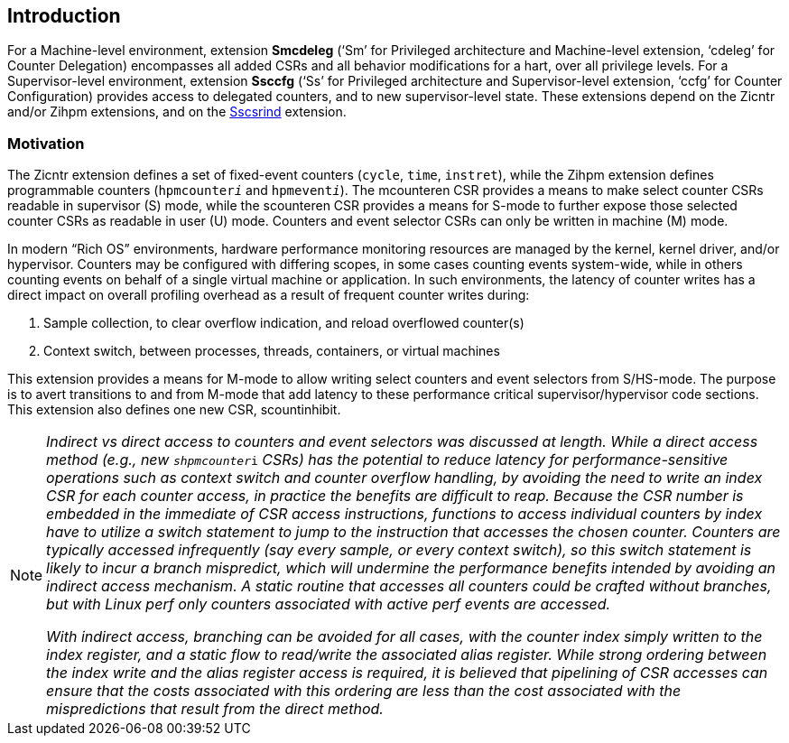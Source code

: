[[intro]]
== Introduction

For a Machine-level environment, extension *Smcdeleg* (‘Sm’ for
Privileged architecture and Machine-level extension, ‘cdeleg’ for
Counter Delegation) encompasses all added CSRs and all behavior
modifications for a hart, over all privilege levels. For a
Supervisor-level environment, extension *Ssccfg* (‘Ss’ for Privileged
architecture and Supervisor-level extension, ‘ccfg’ for Counter
Configuration) provides access to delegated counters, and to new
supervisor-level state. These extensions depend on the Zicntr and/or
Zihpm extensions, and on the
https://github.com/riscv/riscv-indirect-csr-access[[.underline]#Sscsrind#]
extension.

=== Motivation

The Zicntr extension defines a set of fixed-event counters (`cycle`, `time`,
`instret`), while the Zihpm extension defines programmable counters
(`hpmcounter__i__` and `hpmevent__i__`). The mcounteren CSR provides a means
to make select counter CSRs readable in supervisor (S) mode, while the
scounteren CSR provides a means for S-mode to further expose those
selected counter CSRs as readable in user (U) mode. Counters and event
selector CSRs can only be written in machine (M) mode.

In modern “Rich OS” environments, hardware performance monitoring
resources are managed by the kernel, kernel driver, and/or hypervisor.
Counters may be configured with differing scopes, in some cases counting
events system-wide, while in others counting events on behalf of a
single virtual machine or application. In such environments, the latency
of counter writes has a direct impact on overall profiling overhead as a
result of frequent counter writes during:


. Sample collection, to clear overflow indication, and reload overflowed
counter(s)
. Context switch, between processes, threads, containers, or virtual
machines

This extension provides a means for M-mode to allow writing select
counters and event selectors from S/HS-mode. The purpose is to avert
transitions to and from M-mode that add latency to these performance
critical supervisor/hypervisor code sections. This extension also
defines one new CSR, scountinhibit.

[NOTE]
====
_Indirect vs direct access to counters and event selectors was 
discussed at length. While a direct access method (e.g., new_ 
`__shpmcounter__i` _CSRs) has the potential to reduce latency for
performance-sensitive operations such as context switch and counter
overflow handling, by avoiding the need to write an index CSR for each
counter access, in practice the benefits are difficult to reap. Because
the CSR number is embedded in the immediate of CSR access instructions,
functions to access individual counters by index have to utilize a
switch statement to jump to the instruction that accesses the chosen
counter. Counters are typically accessed infrequently (say every sample,
or every context switch), so this switch statement is likely to incur a
branch mispredict, which will undermine the performance benefits
intended by avoiding an indirect access mechanism. A static routine that
accesses all counters could be crafted without branches, but with Linux
perf only counters associated with active perf events are accessed._

_With indirect access, branching can be avoided for all cases, with the
counter index simply written to the index register, and a static flow to
read/write the associated alias register. While strong ordering between
the index write and the alias register access is required, it is
believed that pipelining of CSR accesses can ensure that the costs
associated with this ordering are less than the cost associated with the
mispredictions that result from the direct method._
====